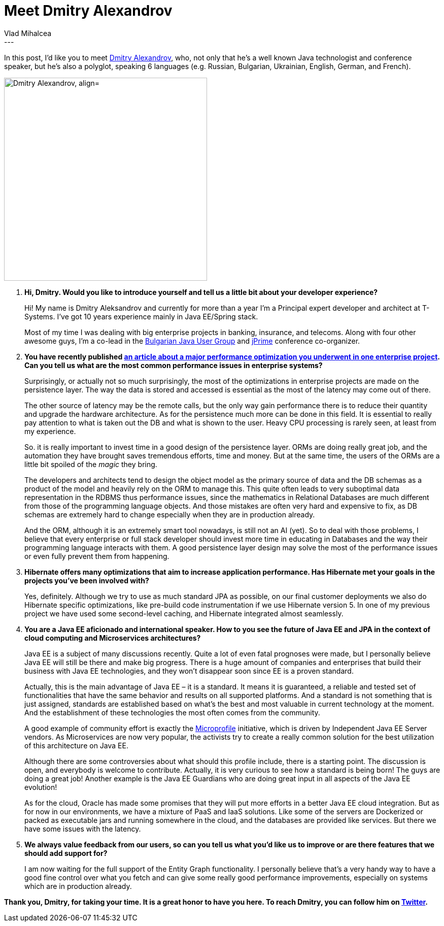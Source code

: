 = Meet Dmitry Alexandrov
Vlad Mihalcea
:awestruct-tags: [ "Discussions", "Hibernate ORM", "Interview" ]
:awestruct-layout: blog-post
---

In this post, I'd like you to meet https://twitter.com/bercut2000[Dmitry Alexandrov], who, not only that he's a well known Java technologist and conference speaker,
but he's also a polyglot, speaking 6 languages (e.g. Russian, Bulgarian, Ukrainian, English, German, and French).

image::DmitryAlexandrov.jpg["Dmitry Alexandrov, align="center", width="400"]

. *Hi, Dmitry. Would you like to introduce yourself and tell us a little bit about your developer experience?*
+
Hi! My name is Dmitry Aleksandrov and currently for more than a year I'm a Principal expert developer and architect at T-Systems.
I've got 10 years experience mainly in Java EE/Spring stack.
+
Most of my time I was dealing with big enterprise projects in banking, insurance, and telecoms.
Along with four other awesome guys, I'm a co-lead in the https://jug.bg/en/[Bulgarian Java User Group] and http://jprime.io/[jPrime] conference co-organizer.

. *You have recently published http://blog.dmitryalexandrov.net/fetching-all-the-data-in-jpa/[an article about a major performance optimization you underwent in one enterprise project].
   Can you tell us what are the most common performance issues in enterprise systems?*
+
Surprisingly, or actually not so much surprisingly, the most of the optimizations in enterprise projects are made on the persistence layer.
The way the data is stored and accessed is essential as the most of the latency may come out of there.
+
The other source of latency may be the remote calls, but the only way gain performance there is to reduce their quantity and upgrade the hardware architecture.
As for the persistence much more can be done in this field.
It is essential to really pay attention to what is taken out the DB and what is shown to the user.
Heavy CPU processing is rarely seen, at least from my experience.
+
So. it is really important to invest time in a good design of the persistence layer.
ORMs are doing really great job, and the automation they have brought saves tremendous efforts, time and money.
But at the same time, the users of the ORMs are a little bit spoiled of the _magic_ they bring.
+
The developers and architects tend to design the object model as the primary source of data and the DB schemas as a product of the model and heavily rely on the ORM to manage this.
This quite often leads to very suboptimal data representation in the RDBMS thus performance issues, since the mathematics in Relational Databases are much different from those of the programming language objects.
And those mistakes are often very hard and expensive to fix, as DB schemas are extremely hard to change especially when they are in production already.
+
And the ORM, although it is an extremely smart tool nowadays, is still not an AI (yet).
So to deal with those problems, I believe that every enterprise or full stack developer should invest more time in educating in Databases and the way their programming language interacts with them.
A good persistence layer design may solve the most of the performance issues or even fully prevent them from happening.

. *Hibernate offers many optimizations that aim to increase application performance. Has Hibernate met your goals in the projects you've been involved with?*
+
Yes, definitely. Although we try to use as much standard JPA as possible, on our final customer deployments we also do Hibernate specific optimizations, like pre-build code instrumentation if we use Hibernate version 5.
In one of my previous project we have used some second-level caching, and Hibernate integrated almost seamlessly.

. *You are a Java EE aficionado and international speaker.
   How to you see the future of Java EE and JPA in the context of cloud computing and Microservices architectures?*
+
Java EE is a subject of many discussions recently. Quite a lot of even fatal prognoses were made, but I personally believe Java EE will still be there and make big progress.
There is a huge аmount of companies and enterprises that build their business with Java EE technologies, and they won't disappear soon since EE is a proven standard.
+
Actually, this is the main advantage of Java EE – it is a standard. It means it is guaranteed, a reliable and tested set of functionalities that have the same behavior and results on all supported platforms.
And a standard is not something that is just assigned, standards are established based on what's the best and most valuable in current technology at the moment.
And the establishment of these technologies the most often comes from the community.
+
A good example of community effort is exactly the http://microprofile.io/[Microprofile] initiative, which is driven by Independent Java EE Server vendors.
As Microservices are now very popular, the activists try to create a really common solution for the best utilization of this architecture on Java EE.
+
Although there are some controversies about what should this profile include, there is a starting point.
The discussion is open, and everybody is welcome to contribute. Actually, it is very curious to see how a standard is being born! The guys are doing a great job!
Another example is the Java EE Guardians who are doing great input in all aspects of the Java EE evolution!
+
As for the cloud, Oracle has made some promises that they will put more efforts in a better Java EE cloud integration.
But as for now in our environments, we have a mixture of PaaS and IaaS solutions.
Like some of the servers are Dockerized or packed as executable jars and running somewhere in the cloud, and the databases are provided like services.
But there we have some issues with the latency.

. *We always value feedback from our users, so can you tell us what you'd like us to improve or are there features that we should add support for?*
+
I am now waiting for the full support of the Entity Graph functionality.
I personally believe that's a very handy way to have a good fine control over what you fetch and can give some really good performance improvements, especially on systems which are in production already.

*Thank you, Dmitry, for taking your time. It is a great honor to have you here. To reach Dmitry, you can follow him on https://twitter.com/bercut2000[Twitter].*
